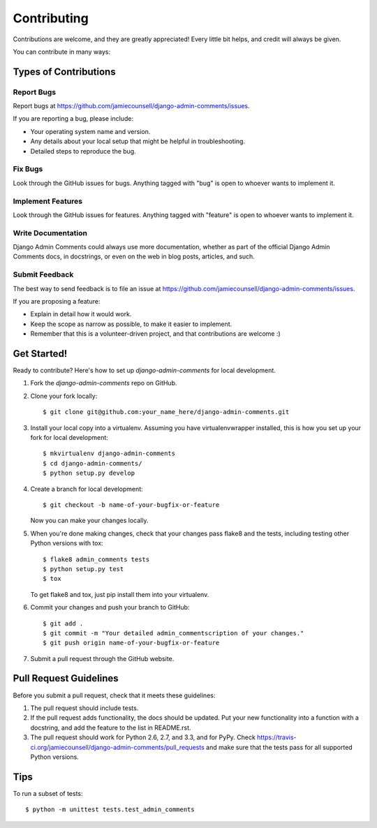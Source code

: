 ============
Contributing
============

Contributions are welcome, and they are greatly appreciated! Every
little bit helps, and credit will always be given.

You can contribute in many ways:

Types of Contributions
----------------------

Report Bugs
~~~~~~~~~~~

Report bugs at https://github.com/jamiecounsell/django-admin-comments/issues.

If you are reporting a bug, please include:

* Your operating system name and version.
* Any details about your local setup that might be helpful in troubleshooting.
* Detailed steps to reproduce the bug.

Fix Bugs
~~~~~~~~

Look through the GitHub issues for bugs. Anything tagged with "bug"
is open to whoever wants to implement it.

Implement Features
~~~~~~~~~~~~~~~~~~

Look through the GitHub issues for features. Anything tagged with "feature"
is open to whoever wants to implement it.

Write Documentation
~~~~~~~~~~~~~~~~~~~

Django Admin Comments could always use more documentation, whether as part of the
official Django Admin Comments docs, in docstrings, or even on the web in blog posts,
articles, and such.

Submit Feedback
~~~~~~~~~~~~~~~

The best way to send feedback is to file an issue at https://github.com/jamiecounsell/django-admin-comments/issues.

If you are proposing a feature:

* Explain in detail how it would work.
* Keep the scope as narrow as possible, to make it easier to implement.
* Remember that this is a volunteer-driven project, and that contributions
  are welcome :)

Get Started!
------------

Ready to contribute? Here's how to set up `django-admin-comments` for local development.

1. Fork the `django-admin-comments` repo on GitHub.
2. Clone your fork locally::

    $ git clone git@github.com:your_name_here/django-admin-comments.git

3. Install your local copy into a virtualenv. Assuming you have virtualenvwrapper installed, this is how you set up your fork for local development::

    $ mkvirtualenv django-admin-comments
    $ cd django-admin-comments/
    $ python setup.py develop

4. Create a branch for local development::

    $ git checkout -b name-of-your-bugfix-or-feature

   Now you can make your changes locally.

5. When you're done making changes, check that your changes pass flake8 and the
   tests, including testing other Python versions with tox::

        $ flake8 admin_comments tests
        $ python setup.py test
        $ tox

   To get flake8 and tox, just pip install them into your virtualenv.

6. Commit your changes and push your branch to GitHub::

    $ git add .
    $ git commit -m "Your detailed admin_commentscription of your changes."
    $ git push origin name-of-your-bugfix-or-feature

7. Submit a pull request through the GitHub website.

Pull Request Guidelines
-----------------------

Before you submit a pull request, check that it meets these guidelines:

1. The pull request should include tests.
2. If the pull request adds functionality, the docs should be updated. Put
   your new functionality into a function with a docstring, and add the
   feature to the list in README.rst.
3. The pull request should work for Python 2.6, 2.7, and 3.3, and for PyPy. Check
   https://travis-ci.org/jamiecounsell/django-admin-comments/pull_requests
   and make sure that the tests pass for all supported Python versions.

Tips
----

To run a subset of tests::

    $ python -m unittest tests.test_admin_comments
